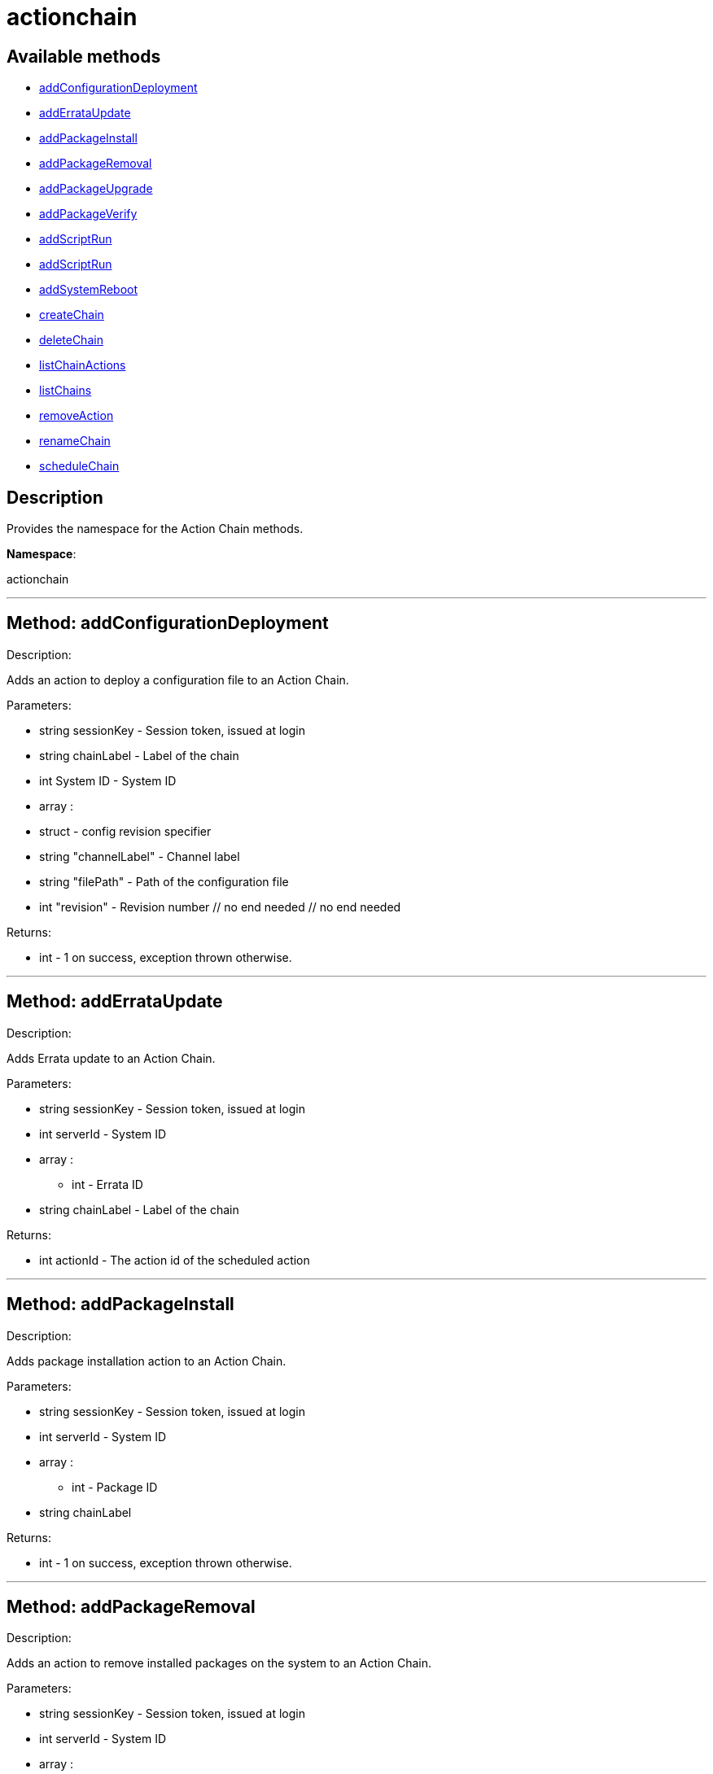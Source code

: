 [#apidoc-actionchain]
= actionchain


== Available methods

* <<apidoc-actionchain-addConfigurationDeployment,addConfigurationDeployment>>
* <<apidoc-actionchain-addErrataUpdate,addErrataUpdate>>
* <<apidoc-actionchain-addPackageInstall,addPackageInstall>>
* <<apidoc-actionchain-addPackageRemoval,addPackageRemoval>>
* <<apidoc-actionchain-addPackageUpgrade,addPackageUpgrade>>
* <<apidoc-actionchain-addPackageVerify,addPackageVerify>>
* <<apidoc-actionchain-addScriptRun,addScriptRun>>
* <<apidoc-actionchain-addScriptRun,addScriptRun>>
* <<apidoc-actionchain-addSystemReboot,addSystemReboot>>
* <<apidoc-actionchain-createChain,createChain>>
* <<apidoc-actionchain-deleteChain,deleteChain>>
* <<apidoc-actionchain-listChainActions,listChainActions>>
* <<apidoc-actionchain-listChains,listChains>>
* <<apidoc-actionchain-removeAction,removeAction>>
* <<apidoc-actionchain-renameChain,renameChain>>
* <<apidoc-actionchain-scheduleChain,scheduleChain>>

== Description

Provides the namespace for the Action Chain methods.

*Namespace*:

actionchain

'''


[#apidoc-actionchain-addConfigurationDeployment]
== Method: addConfigurationDeployment 

Description:

Adds an action to deploy a configuration file to an Action Chain.




Parameters:

* [.string]#string#  sessionKey - Session token, issued at login
 
* [.string]#string#  chainLabel - Label of the chain
 
* [.int]#int#  System ID - System ID
 
* [.array]#array# :
                   * [.struct]#struct#  - config revision specifier
                       * [.string]#string#  "channelLabel" - Channel label
                       * [.string]#string#  "filePath" - Path of the configuration file
                       * [.int]#int#  "revision" - Revision number
                   // no end needed
               // no end needed
 

Returns:

* [.int]#int#  - 1 on success, exception thrown otherwise.
 


'''


[#apidoc-actionchain-addErrataUpdate]
== Method: addErrataUpdate 

Description:

Adds Errata update to an Action Chain.




Parameters:

* [.string]#string#  sessionKey - Session token, issued at login
 
* [.int]#int#  serverId - System ID
 
* [.array]#array# :
** int - Errata ID
 
* [.string]#string#  chainLabel - Label of the chain
 

Returns:

* int actionId - The action id of the scheduled action 
 


'''


[#apidoc-actionchain-addPackageInstall]
== Method: addPackageInstall 

Description:

Adds package installation action to an Action Chain.




Parameters:

* [.string]#string#  sessionKey - Session token, issued at login
 
* [.int]#int#  serverId - System ID
 
* [.array]#array# :
** int - Package ID
 
* [.string]#string#  chainLabel
 

Returns:

* [.int]#int#  - 1 on success, exception thrown otherwise.
 


'''


[#apidoc-actionchain-addPackageRemoval]
== Method: addPackageRemoval 

Description:

Adds an action to remove installed packages on the system to an Action
 Chain.




Parameters:

* [.string]#string#  sessionKey - Session token, issued at login
 
* [.int]#int#  serverId - System ID
 
* [.array]#array# :
** int - Package ID
 
* [.string]#string#  chainLabel - Label of the chain
 

Returns:

* int actionId - The action id of the scheduled action or exception 
 


'''


[#apidoc-actionchain-addPackageUpgrade]
== Method: addPackageUpgrade 

Description:

Adds an action to upgrade installed packages on the system to an Action
 Chain.




Parameters:

* [.string]#string#  sessionKey - Session token, issued at login
 
* [.int]#int#  serverId - System ID
 
* [.array]#array# :
** int - packageId
 
* [.string]#string#  chainLabel - Label of the chain
 

Returns:

* int actionId - The id of the action or throw an exception 
 


'''


[#apidoc-actionchain-addPackageVerify]
== Method: addPackageVerify 

Description:

Adds an action to verify installed packages on the system to an Action
 Chain.




Parameters:

* [.string]#string#  sessionKey - Session token, issued at login
 
* [.int]#int#  serverId - System ID
 
* [.array]#array# :
** int - packageId
 
* [.string]#string#  chainLabel - Label of the chain
 

Returns:

* [.int]#int#  - 1 on success, exception thrown otherwise.
 


'''


[#apidoc-actionchain-addScriptRun]
== Method: addScriptRun 

Description:

Add an action to run a script to an Action Chain.
 NOTE: The script body must be Base64 encoded!




Parameters:

* [.string]#string#  sessionKey - Session token, issued at login
 
* [.int]#int#  serverId - System ID
 
* [.string]#string#  chainLabel - Label of the chain
 
* [.string]#string#  uid - User ID on the particular system
 
* [.string]#string#  gid - Group ID on the particular system
 
* [.int]#int#  timeout - Timeout
 
* [.string]#string#  scriptBodyBase64 - Base64 encoded script body
 

Returns:

* int actionId - The id of the action or throw an
 exception 
 


'''


[#apidoc-actionchain-addScriptRun]
== Method: addScriptRun 

Description:

Add an action to run a script to an Action Chain.
 NOTE: The script body must be Base64 encoded!




Parameters:

* [.string]#string#  sessionKey - Session token, issued at login
 
* [.int]#int#  serverId - System ID
 
* [.string]#string#  chainLabel - Label of the chain
 
* [.string]#string#  uid - User ID on the particular system
 
* [.string]#string#  gid - Group ID on the particular system
 
* [.int]#int#  timeout - Timeout
 
* [.string]#string#  scriptBodyBase64 - Base64 encoded script body
 

Returns:

* int actionId - The id of the action or throw an
 exception 
 


'''


[#apidoc-actionchain-addSystemReboot]
== Method: addSystemReboot 

Description:

Add system reboot to an Action Chain.




Parameters:

* [.string]#string#  sessionKey - Session token, issued at login
 
* [.int]#int#  serverId
 
* [.string]#string#  chainLabel - Label of the chain
 

Returns:

* int actionId - The action id of the scheduled action 
 


'''


[#apidoc-actionchain-createChain]
== Method: createChain 

Description:

Create an Action Chain.




Parameters:

* [.string]#string#  sessionKey - Session token, issued at login
 
* [.string]#string#  chainLabel - Label of the chain
 

Returns:

* int actionId - The ID of the created action chain 
 


'''


[#apidoc-actionchain-deleteChain]
== Method: deleteChain 

Description:

Delete action chain by label.




Parameters:

* [.string]#string#  sessionKey - Session token, issued at login
 
* [.string]#string#  chainLabel - Label of the chain
 

Returns:

* [.int]#int#  - 1 on success, exception thrown otherwise.
 


'''


[#apidoc-actionchain-listChainActions]
== Method: listChainActions 

Description:

List all actions in the particular Action Chain.




Parameters:

* [.string]#string#  sessionKey - Session token, issued at login
 
* [.string]#string#  chainLabel - Label of the chain
 

Returns:

* [.array]#array# :
                      * [.struct]#struct#  - entry
                        * [.int]#int#  "id" - Action ID
                        * [.string]#string#  "label" - Label of an Action
                        * [.string]#string#  "created" - Created date/time
                        * [.string]#string#  "earliest" - Earliest scheduled date/time
                        * [.string]#string#  "type" - Type of the action
                        * [.string]#string#  "modified" - Modified date/time
                        * [.string]#string#  "cuid" - Creator UID
                      // no end needed
                    // no end needed
 


'''


[#apidoc-actionchain-listChains]
== Method: listChains 

Description:

List currently available action chains.




Parameters:

* [.string]#string#  sessionKey - Session token, issued at login
 

Returns:

* [.array]#array# :
                      * [.struct]#struct#  - chain
                        * [.string]#string#  "label" - Label of an Action Chain
                        * [.string]#string#  "entrycount" - Number of entries in the Action Chain
                      // no end needed
                    // no end needed
 


'''


[#apidoc-actionchain-removeAction]
== Method: removeAction 

Description:

Remove an action from an Action Chain.




Parameters:

* [.string]#string#  sessionKey - Session token, issued at login
 
* [.string]#string#  chainLabel - Label of the chain
 
* [.int]#int#  actionId - Action ID
 

Returns:

* [.int]#int#  - 1 on success, exception thrown otherwise.
 


'''


[#apidoc-actionchain-renameChain]
== Method: renameChain 

Description:

Rename an Action Chain.




Parameters:

* [.string]#string#  sessionKey - Session token, issued at login
 
* [.string]#string#  previousLabel - Previous chain label
 
* [.string]#string#  newLabel - New chain label
 

Returns:

* [.int]#int#  - 1 on success, exception thrown otherwise.
 


'''


[#apidoc-actionchain-scheduleChain]
== Method: scheduleChain 

Description:

Schedule the Action Chain so that its actions will actually occur.




Parameters:

* [.string]#string#  sessionKey - Session token, issued at login
 
* [.string]#string#  chainLabel - Label of the chain
 
* [.dateTime.iso8601]#dateTime.iso8601#  Earliest date
 

Returns:

* [.int]#int#  - 1 on success, exception thrown otherwise.
 


'''


